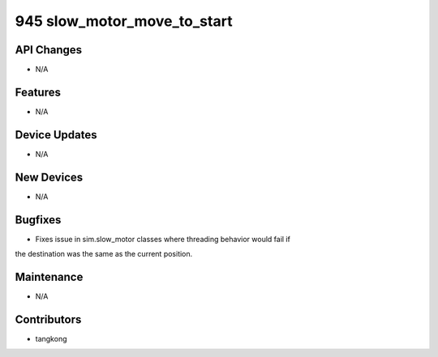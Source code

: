 945 slow_motor_move_to_start
#################

API Changes
-----------
- N/A

Features
--------
- N/A

Device Updates
--------------
- N/A

New Devices
-----------
- N/A

Bugfixes
--------
- Fixes issue in sim.slow_motor classes where threading behavior would fail if
the destination was the same as the current position.

Maintenance
-----------
- N/A

Contributors
------------
- tangkong
